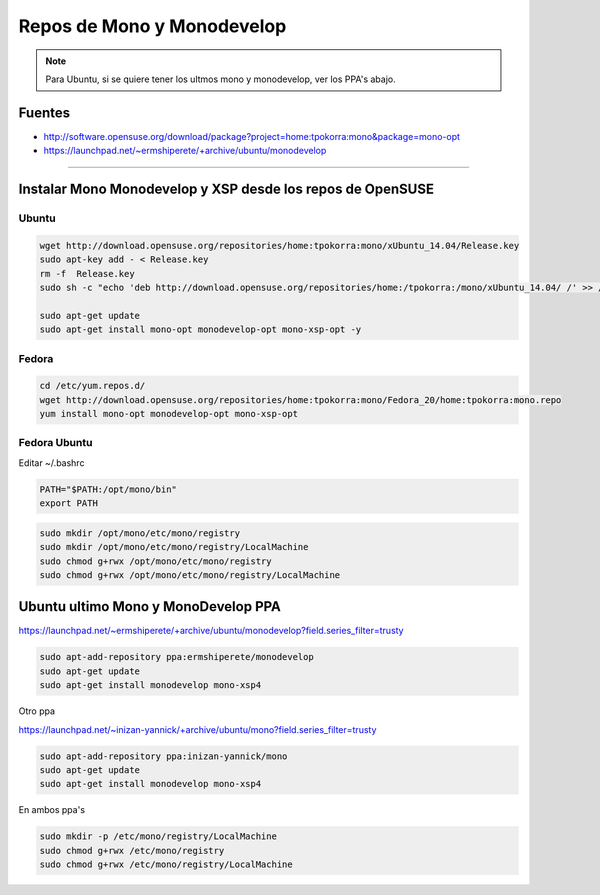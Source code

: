 .. _reference-mono-monodevelop-mono_monodevelop_repos:

###########################
Repos de Mono y Monodevelop
###########################

.. note::
    Para Ubuntu, si se quiere tener los ultmos mono y monodevelop,
    ver los PPA's abajo.

Fuentes
*******

* http://software.opensuse.org/download/package?project=home:tpokorra:mono&package=mono-opt
* https://launchpad.net/~ermshiperete/+archive/ubuntu/monodevelop

----------------------


Instalar Mono Monodevelop y XSP desde los repos de OpenSUSE
***********************************************************

Ubuntu
======

.. code-block:: bash

    wget http://download.opensuse.org/repositories/home:tpokorra:mono/xUbuntu_14.04/Release.key
    sudo apt-key add - < Release.key
    rm -f  Release.key
    sudo sh -c "echo 'deb http://download.opensuse.org/repositories/home:/tpokorra:/mono/xUbuntu_14.04/ /' >> /etc/apt/sources.list.d/monodevelop-opt.list"

    sudo apt-get update
    sudo apt-get install mono-opt monodevelop-opt mono-xsp-opt -y

Fedora
======

.. code-block:: bash

    cd /etc/yum.repos.d/
    wget http://download.opensuse.org/repositories/home:tpokorra:mono/Fedora_20/home:tpokorra:mono.repo
    yum install mono-opt monodevelop-opt mono-xsp-opt

Fedora Ubuntu
=============

Editar ~/.bashrc

.. code-block:: bash

    PATH="$PATH:/opt/mono/bin"
    export PATH

.. code-block:: bash

    sudo mkdir /opt/mono/etc/mono/registry
    sudo mkdir /opt/mono/etc/mono/registry/LocalMachine
    sudo chmod g+rwx /opt/mono/etc/mono/registry
    sudo chmod g+rwx /opt/mono/etc/mono/registry/LocalMachine

Ubuntu ultimo Mono y MonoDevelop PPA
**************************************

https://launchpad.net/~ermshiperete/+archive/ubuntu/monodevelop?field.series_filter=trusty

.. code-block:: bash

    sudo apt-add-repository ppa:ermshiperete/monodevelop
    sudo apt-get update
    sudo apt-get install monodevelop mono-xsp4

Otro ppa

https://launchpad.net/~inizan-yannick/+archive/ubuntu/mono?field.series_filter=trusty

.. code-block:: bash

    sudo apt-add-repository ppa:inizan-yannick/mono
    sudo apt-get update
    sudo apt-get install monodevelop mono-xsp4


En ambos ppa's

.. code-block:: bash

    sudo mkdir -p /etc/mono/registry/LocalMachine
    sudo chmod g+rwx /etc/mono/registry
    sudo chmod g+rwx /etc/mono/registry/LocalMachine
